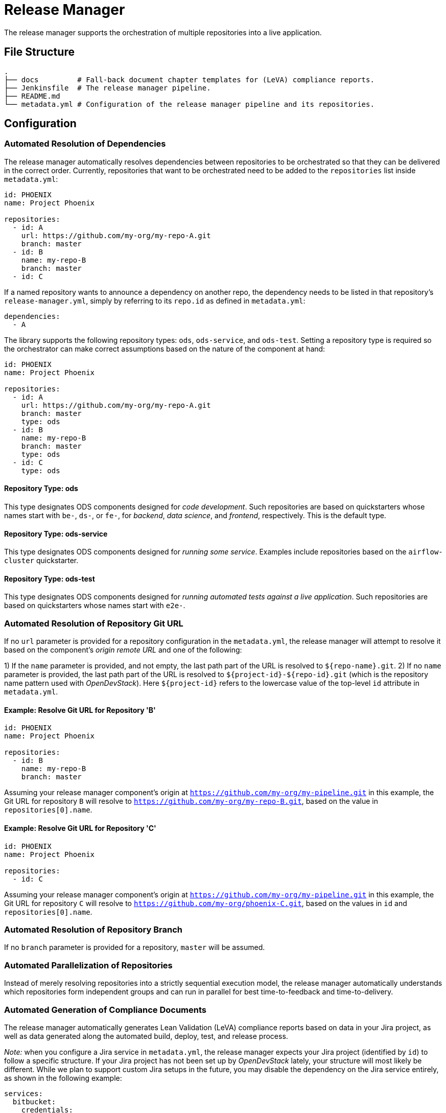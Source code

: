 = Release Manager

The release manager supports the orchestration of multiple repositories into a live application.

== File Structure

----
.
├── docs         # Fall-back document chapter templates for (LeVA) compliance reports.
├── Jenkinsfile  # The release manager pipeline.
├── README.md
└── metadata.yml # Configuration of the release manager pipeline and its repositories.
----

== Configuration

=== Automated Resolution of Dependencies

The release manager automatically resolves dependencies between repositories to be orchestrated so that they can be delivered in the correct order. Currently, repositories that want to be orchestrated need to be added to the `repositories` list inside `metadata.yml`:

----
id: PHOENIX
name: Project Phoenix

repositories:
  - id: A
    url: https://github.com/my-org/my-repo-A.git
    branch: master
  - id: B
    name: my-repo-B
    branch: master
  - id: C
----

If a named repository wants to announce a dependency on another repo, the dependency needs to be listed in that repository's `release-manager.yml`, simply by referring to its `repo.id` as defined in `metadata.yml`:

----
dependencies:
  - A
----

The library supports the following repository types: `ods`, `ods-service`, and `ods-test`. Setting a repository type is required so the orchestrator can make correct assumptions based on the nature of the component at hand:

----
id: PHOENIX
name: Project Phoenix

repositories:
  - id: A
    url: https://github.com/my-org/my-repo-A.git
    branch: master
    type: ods
  - id: B
    name: my-repo-B
    branch: master
    type: ods
  - id: C
    type: ods
----

==== Repository Type: ods

This type designates ODS components designed for _code development_. Such repositories are based on quickstarters whose names start with `be-`, `ds-`, or `fe-`, for _backend_, _data science_, and _frontend_, respectively. This is the default type.

==== Repository Type: ods-service

This type designates ODS components designed for _running some service_. Examples include repositories based on the `airflow-cluster` quickstarter.

==== Repository Type: ods-test

This type designates ODS components designed for _running automated tests against a live application_. Such repositories are based on quickstarters whose names start with `e2e-`.

=== Automated Resolution of Repository Git URL

If no `url` parameter is provided for a repository configuration in the `metadata.yml`, the release manager will attempt to resolve it based on the component's _origin remote URL_ and one of the following:

1) If the `name` parameter is provided, and not empty, the last path part of the URL is resolved to `${repo-name}.git`.
2) If no `name` parameter is provided, the last path part of the URL is resolved to `${project-id}-${repo-id}.git` (which is the repository name pattern used with _OpenDevStack_). Here `${project-id}` refers to the lowercase value of the top-level `id` attribute in `metadata.yml`.

==== Example: Resolve Git URL for Repository 'B'

----
id: PHOENIX
name: Project Phoenix

repositories:
  - id: B
    name: my-repo-B
    branch: master
----

Assuming your release manager component's origin at `https://github.com/my-org/my-pipeline.git` in this example, the Git URL for repository `B` will resolve to `https://github.com/my-org/my-repo-B.git`, based on the value in `repositories[0].name`.

==== Example: Resolve Git URL for Repository 'C'

----
id: PHOENIX
name: Project Phoenix

repositories:
  - id: C
----

Assuming your release manager component's origin at `https://github.com/my-org/my-pipeline.git` in this example, the Git URL for repository `C` will resolve to `https://github.com/my-org/phoenix-C.git`, based on the values in `id` and `repositories[0].name`.

=== Automated Resolution of Repository Branch

If no `branch` parameter is provided for a repository, `master` will be assumed.

=== Automated Parallelization of Repositories

Instead of merely resolving repositories into a strictly sequential execution model, the release manager automatically understands which repositories form independent groups and can run in parallel for best time-to-feedback and time-to-delivery.

=== Automated Generation of Compliance Documents

The release manager automatically generates Lean Validation (LeVA) compliance reports based on data in your Jira project, as well as data generated along the automated build, deploy, test, and release process.

_Note:_ when you configure a Jira service in `metadata.yml`, the release manager expects your Jira project (identified by `id`) to follow a specific structure. If your Jira project has not been set up by _OpenDevStack_ lately, your structure will most likely be different. While we plan to support custom Jira setups in the future, you may disable the dependency on the Jira service entirely, as shown in the following example:

----
services:
  bitbucket:
    credentials:
      id: my-bitbucket-credentials
#  jira:
#    credentials:
#      id: my-jira-credentials
  nexus:
    repository:
      name: leva-documentation
----

In this case, the release manager will fall back to the document chapter templates located in the `docs` folder. Therein, you can provide chapter data to be loaded into the supported compliance documents.

=== Automated Cloning of Environments

If you want your _target environment_ to be created from an existing _source environment_ such as `dev` or `test` on the fly, you need to provide the `environment` and `sourceEnvironmentToClone` parameters to your pipeline, respectively. Their values will be combined with your project ID in the form `${project-id}-${environment}` to create the project (namespace) name in your OpenShift cluster.
